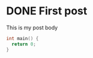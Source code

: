 #+hugo_base_dir: ../

* DONE First post
:PROPERTIES:
:EXPORT_FILE_NAME: my-first-post
:END:

This is my post body

#+begin_src c
  int main() {
    return 0;
  }
#+end_src


